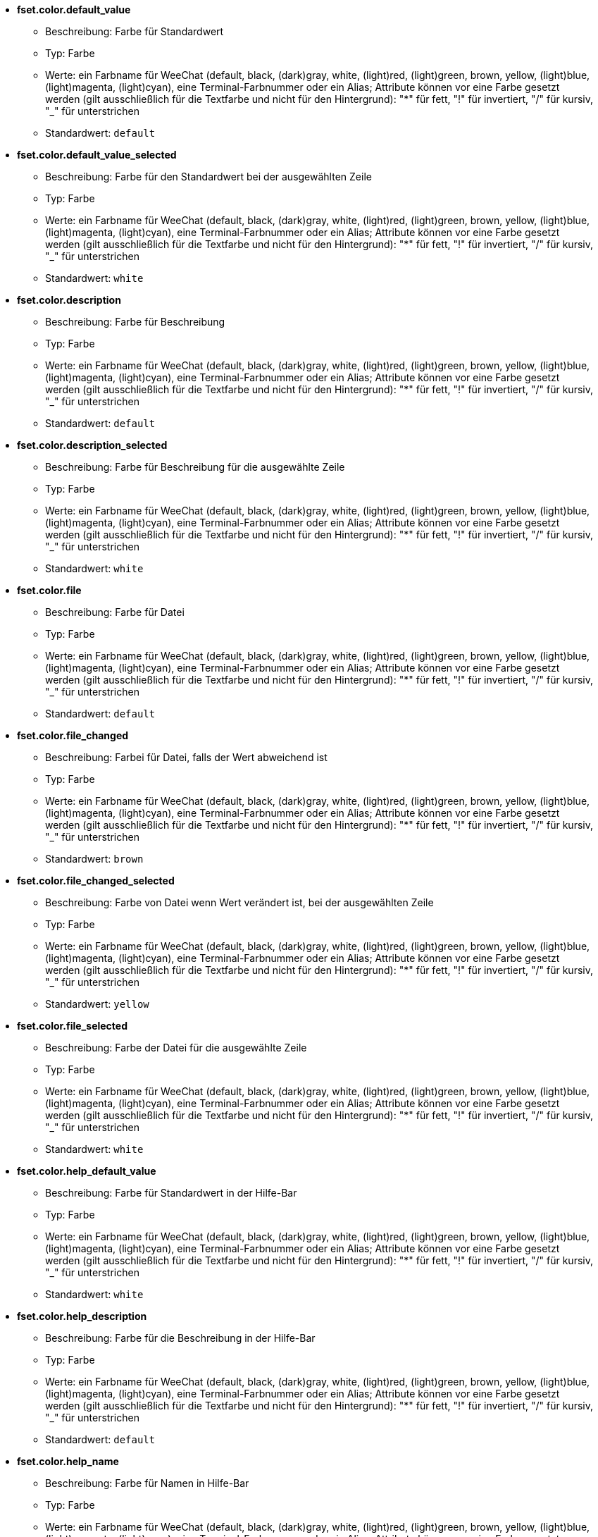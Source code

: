 //
// This file is auto-generated by script docgen.py.
// DO NOT EDIT BY HAND!
//
* [[option_fset.color.default_value]] *fset.color.default_value*
** Beschreibung: pass:none[Farbe für Standardwert]
** Typ: Farbe
** Werte: ein Farbname für WeeChat (default, black, (dark)gray, white, (light)red, (light)green, brown, yellow, (light)blue, (light)magenta, (light)cyan), eine Terminal-Farbnummer oder ein Alias; Attribute können vor eine Farbe gesetzt werden (gilt ausschließlich für die Textfarbe und nicht für den Hintergrund): "*" für fett, "!" für invertiert, "/" für kursiv, "_" für unterstrichen
** Standardwert: `+default+`

* [[option_fset.color.default_value_selected]] *fset.color.default_value_selected*
** Beschreibung: pass:none[Farbe für den Standardwert bei der ausgewählten Zeile]
** Typ: Farbe
** Werte: ein Farbname für WeeChat (default, black, (dark)gray, white, (light)red, (light)green, brown, yellow, (light)blue, (light)magenta, (light)cyan), eine Terminal-Farbnummer oder ein Alias; Attribute können vor eine Farbe gesetzt werden (gilt ausschließlich für die Textfarbe und nicht für den Hintergrund): "*" für fett, "!" für invertiert, "/" für kursiv, "_" für unterstrichen
** Standardwert: `+white+`

* [[option_fset.color.description]] *fset.color.description*
** Beschreibung: pass:none[Farbe für Beschreibung]
** Typ: Farbe
** Werte: ein Farbname für WeeChat (default, black, (dark)gray, white, (light)red, (light)green, brown, yellow, (light)blue, (light)magenta, (light)cyan), eine Terminal-Farbnummer oder ein Alias; Attribute können vor eine Farbe gesetzt werden (gilt ausschließlich für die Textfarbe und nicht für den Hintergrund): "*" für fett, "!" für invertiert, "/" für kursiv, "_" für unterstrichen
** Standardwert: `+default+`

* [[option_fset.color.description_selected]] *fset.color.description_selected*
** Beschreibung: pass:none[Farbe für Beschreibung für die ausgewählte Zeile]
** Typ: Farbe
** Werte: ein Farbname für WeeChat (default, black, (dark)gray, white, (light)red, (light)green, brown, yellow, (light)blue, (light)magenta, (light)cyan), eine Terminal-Farbnummer oder ein Alias; Attribute können vor eine Farbe gesetzt werden (gilt ausschließlich für die Textfarbe und nicht für den Hintergrund): "*" für fett, "!" für invertiert, "/" für kursiv, "_" für unterstrichen
** Standardwert: `+white+`

* [[option_fset.color.file]] *fset.color.file*
** Beschreibung: pass:none[Farbe für Datei]
** Typ: Farbe
** Werte: ein Farbname für WeeChat (default, black, (dark)gray, white, (light)red, (light)green, brown, yellow, (light)blue, (light)magenta, (light)cyan), eine Terminal-Farbnummer oder ein Alias; Attribute können vor eine Farbe gesetzt werden (gilt ausschließlich für die Textfarbe und nicht für den Hintergrund): "*" für fett, "!" für invertiert, "/" für kursiv, "_" für unterstrichen
** Standardwert: `+default+`

* [[option_fset.color.file_changed]] *fset.color.file_changed*
** Beschreibung: pass:none[Farbei für Datei, falls der Wert abweichend ist]
** Typ: Farbe
** Werte: ein Farbname für WeeChat (default, black, (dark)gray, white, (light)red, (light)green, brown, yellow, (light)blue, (light)magenta, (light)cyan), eine Terminal-Farbnummer oder ein Alias; Attribute können vor eine Farbe gesetzt werden (gilt ausschließlich für die Textfarbe und nicht für den Hintergrund): "*" für fett, "!" für invertiert, "/" für kursiv, "_" für unterstrichen
** Standardwert: `+brown+`

* [[option_fset.color.file_changed_selected]] *fset.color.file_changed_selected*
** Beschreibung: pass:none[Farbe von Datei wenn Wert verändert ist, bei der ausgewählten Zeile]
** Typ: Farbe
** Werte: ein Farbname für WeeChat (default, black, (dark)gray, white, (light)red, (light)green, brown, yellow, (light)blue, (light)magenta, (light)cyan), eine Terminal-Farbnummer oder ein Alias; Attribute können vor eine Farbe gesetzt werden (gilt ausschließlich für die Textfarbe und nicht für den Hintergrund): "*" für fett, "!" für invertiert, "/" für kursiv, "_" für unterstrichen
** Standardwert: `+yellow+`

* [[option_fset.color.file_selected]] *fset.color.file_selected*
** Beschreibung: pass:none[Farbe der Datei für die ausgewählte Zeile]
** Typ: Farbe
** Werte: ein Farbname für WeeChat (default, black, (dark)gray, white, (light)red, (light)green, brown, yellow, (light)blue, (light)magenta, (light)cyan), eine Terminal-Farbnummer oder ein Alias; Attribute können vor eine Farbe gesetzt werden (gilt ausschließlich für die Textfarbe und nicht für den Hintergrund): "*" für fett, "!" für invertiert, "/" für kursiv, "_" für unterstrichen
** Standardwert: `+white+`

* [[option_fset.color.help_default_value]] *fset.color.help_default_value*
** Beschreibung: pass:none[Farbe für Standardwert in der Hilfe-Bar]
** Typ: Farbe
** Werte: ein Farbname für WeeChat (default, black, (dark)gray, white, (light)red, (light)green, brown, yellow, (light)blue, (light)magenta, (light)cyan), eine Terminal-Farbnummer oder ein Alias; Attribute können vor eine Farbe gesetzt werden (gilt ausschließlich für die Textfarbe und nicht für den Hintergrund): "*" für fett, "!" für invertiert, "/" für kursiv, "_" für unterstrichen
** Standardwert: `+white+`

* [[option_fset.color.help_description]] *fset.color.help_description*
** Beschreibung: pass:none[Farbe für die Beschreibung in der Hilfe-Bar]
** Typ: Farbe
** Werte: ein Farbname für WeeChat (default, black, (dark)gray, white, (light)red, (light)green, brown, yellow, (light)blue, (light)magenta, (light)cyan), eine Terminal-Farbnummer oder ein Alias; Attribute können vor eine Farbe gesetzt werden (gilt ausschließlich für die Textfarbe und nicht für den Hintergrund): "*" für fett, "!" für invertiert, "/" für kursiv, "_" für unterstrichen
** Standardwert: `+default+`

* [[option_fset.color.help_name]] *fset.color.help_name*
** Beschreibung: pass:none[Farbe für Namen in Hilfe-Bar]
** Typ: Farbe
** Werte: ein Farbname für WeeChat (default, black, (dark)gray, white, (light)red, (light)green, brown, yellow, (light)blue, (light)magenta, (light)cyan), eine Terminal-Farbnummer oder ein Alias; Attribute können vor eine Farbe gesetzt werden (gilt ausschließlich für die Textfarbe und nicht für den Hintergrund): "*" für fett, "!" für invertiert, "/" für kursiv, "_" für unterstrichen
** Standardwert: `+white+`

* [[option_fset.color.help_quotes]] *fset.color.help_quotes*
** Beschreibung: pass:none[Farbe der Anführungszeichen für Stringwerte]
** Typ: Farbe
** Werte: ein Farbname für WeeChat (default, black, (dark)gray, white, (light)red, (light)green, brown, yellow, (light)blue, (light)magenta, (light)cyan), eine Terminal-Farbnummer oder ein Alias; Attribute können vor eine Farbe gesetzt werden (gilt ausschließlich für die Textfarbe und nicht für den Hintergrund): "*" für fett, "!" für invertiert, "/" für kursiv, "_" für unterstrichen
** Standardwert: `+darkgray+`

* [[option_fset.color.help_values]] *fset.color.help_values*
** Beschreibung: pass:none[Farbe für erlaubte Werte]
** Typ: Farbe
** Werte: ein Farbname für WeeChat (default, black, (dark)gray, white, (light)red, (light)green, brown, yellow, (light)blue, (light)magenta, (light)cyan), eine Terminal-Farbnummer oder ein Alias; Attribute können vor eine Farbe gesetzt werden (gilt ausschließlich für die Textfarbe und nicht für den Hintergrund): "*" für fett, "!" für invertiert, "/" für kursiv, "_" für unterstrichen
** Standardwert: `+default+`

* [[option_fset.color.index]] *fset.color.index*
** Beschreibung: pass:none[Farbe für Index einer Option]
** Typ: Farbe
** Werte: ein Farbname für WeeChat (default, black, (dark)gray, white, (light)red, (light)green, brown, yellow, (light)blue, (light)magenta, (light)cyan), eine Terminal-Farbnummer oder ein Alias; Attribute können vor eine Farbe gesetzt werden (gilt ausschließlich für die Textfarbe und nicht für den Hintergrund): "*" für fett, "!" für invertiert, "/" für kursiv, "_" für unterstrichen
** Standardwert: `+cyan+`

* [[option_fset.color.index_selected]] *fset.color.index_selected*
** Beschreibung: pass:none[Farbe für Index der Option bei der ausgewählten Zeile]
** Typ: Farbe
** Werte: ein Farbname für WeeChat (default, black, (dark)gray, white, (light)red, (light)green, brown, yellow, (light)blue, (light)magenta, (light)cyan), eine Terminal-Farbnummer oder ein Alias; Attribute können vor eine Farbe gesetzt werden (gilt ausschließlich für die Textfarbe und nicht für den Hintergrund): "*" für fett, "!" für invertiert, "/" für kursiv, "_" für unterstrichen
** Standardwert: `+lightcyan+`

* [[option_fset.color.line_marked_bg1]] *fset.color.line_marked_bg1*
** Beschreibung: pass:none[Hintergrundfarbe für markierte Zeile (wird für das erste Format verwendet, siehe Option fset.format.option1)]
** Typ: Farbe
** Werte: ein Farbname für WeeChat (default, black, (dark)gray, white, (light)red, (light)green, brown, yellow, (light)blue, (light)magenta, (light)cyan), eine Terminal-Farbnummer oder ein Alias; Attribute können vor eine Farbe gesetzt werden (gilt ausschließlich für die Textfarbe und nicht für den Hintergrund): "*" für fett, "!" für invertiert, "/" für kursiv, "_" für unterstrichen
** Standardwert: `+default+`

* [[option_fset.color.line_marked_bg2]] *fset.color.line_marked_bg2*
** Beschreibung: pass:none[Hintergrundfarbe für markierte Zeile (wird für das zweite Format verwendet, siehe Option fset.format.option2)]
** Typ: Farbe
** Werte: ein Farbname für WeeChat (default, black, (dark)gray, white, (light)red, (light)green, brown, yellow, (light)blue, (light)magenta, (light)cyan), eine Terminal-Farbnummer oder ein Alias; Attribute können vor eine Farbe gesetzt werden (gilt ausschließlich für die Textfarbe und nicht für den Hintergrund): "*" für fett, "!" für invertiert, "/" für kursiv, "_" für unterstrichen
** Standardwert: `+default+`

* [[option_fset.color.line_selected_bg1]] *fset.color.line_selected_bg1*
** Beschreibung: pass:none[Hintergrundfarbe für ausgewählte Zeile (wird für das erste Format verwendet, siehe Option fset.format.option1)]
** Typ: Farbe
** Werte: ein Farbname für WeeChat (default, black, (dark)gray, white, (light)red, (light)green, brown, yellow, (light)blue, (light)magenta, (light)cyan), eine Terminal-Farbnummer oder ein Alias; Attribute können vor eine Farbe gesetzt werden (gilt ausschließlich für die Textfarbe und nicht für den Hintergrund): "*" für fett, "!" für invertiert, "/" für kursiv, "_" für unterstrichen
** Standardwert: `+blue+`

* [[option_fset.color.line_selected_bg2]] *fset.color.line_selected_bg2*
** Beschreibung: pass:none[Hintergrundfarbe für ausgewählte Zeile (wird für das zweite Format verwendet, siehe Option fset.format.option2)]
** Typ: Farbe
** Werte: ein Farbname für WeeChat (default, black, (dark)gray, white, (light)red, (light)green, brown, yellow, (light)blue, (light)magenta, (light)cyan), eine Terminal-Farbnummer oder ein Alias; Attribute können vor eine Farbe gesetzt werden (gilt ausschließlich für die Textfarbe und nicht für den Hintergrund): "*" für fett, "!" für invertiert, "/" für kursiv, "_" für unterstrichen
** Standardwert: `+red+`

* [[option_fset.color.marked]] *fset.color.marked*
** Beschreibung: pass:none[Farbe des Markierungssymbols]
** Typ: Farbe
** Werte: ein Farbname für WeeChat (default, black, (dark)gray, white, (light)red, (light)green, brown, yellow, (light)blue, (light)magenta, (light)cyan), eine Terminal-Farbnummer oder ein Alias; Attribute können vor eine Farbe gesetzt werden (gilt ausschließlich für die Textfarbe und nicht für den Hintergrund): "*" für fett, "!" für invertiert, "/" für kursiv, "_" für unterstrichen
** Standardwert: `+brown+`

* [[option_fset.color.marked_selected]] *fset.color.marked_selected*
** Beschreibung: pass:none[Farbe für das Markierungssymbol für die ausgewählte Zeile]
** Typ: Farbe
** Werte: ein Farbname für WeeChat (default, black, (dark)gray, white, (light)red, (light)green, brown, yellow, (light)blue, (light)magenta, (light)cyan), eine Terminal-Farbnummer oder ein Alias; Attribute können vor eine Farbe gesetzt werden (gilt ausschließlich für die Textfarbe und nicht für den Hintergrund): "*" für fett, "!" für invertiert, "/" für kursiv, "_" für unterstrichen
** Standardwert: `+yellow+`

* [[option_fset.color.max]] *fset.color.max*
** Beschreibung: pass:none[Farbe für Maximalwert]
** Typ: Farbe
** Werte: ein Farbname für WeeChat (default, black, (dark)gray, white, (light)red, (light)green, brown, yellow, (light)blue, (light)magenta, (light)cyan), eine Terminal-Farbnummer oder ein Alias; Attribute können vor eine Farbe gesetzt werden (gilt ausschließlich für die Textfarbe und nicht für den Hintergrund): "*" für fett, "!" für invertiert, "/" für kursiv, "_" für unterstrichen
** Standardwert: `+default+`

* [[option_fset.color.max_selected]] *fset.color.max_selected*
** Beschreibung: pass:none[Farbe für Maximalwert bei der ausgewählten Zeile]
** Typ: Farbe
** Werte: ein Farbname für WeeChat (default, black, (dark)gray, white, (light)red, (light)green, brown, yellow, (light)blue, (light)magenta, (light)cyan), eine Terminal-Farbnummer oder ein Alias; Attribute können vor eine Farbe gesetzt werden (gilt ausschließlich für die Textfarbe und nicht für den Hintergrund): "*" für fett, "!" für invertiert, "/" für kursiv, "_" für unterstrichen
** Standardwert: `+white+`

* [[option_fset.color.min]] *fset.color.min*
** Beschreibung: pass:none[Farbe für Minimalwert]
** Typ: Farbe
** Werte: ein Farbname für WeeChat (default, black, (dark)gray, white, (light)red, (light)green, brown, yellow, (light)blue, (light)magenta, (light)cyan), eine Terminal-Farbnummer oder ein Alias; Attribute können vor eine Farbe gesetzt werden (gilt ausschließlich für die Textfarbe und nicht für den Hintergrund): "*" für fett, "!" für invertiert, "/" für kursiv, "_" für unterstrichen
** Standardwert: `+default+`

* [[option_fset.color.min_selected]] *fset.color.min_selected*
** Beschreibung: pass:none[Farbe für Minimalwert, für ausgewählte Zeile]
** Typ: Farbe
** Werte: ein Farbname für WeeChat (default, black, (dark)gray, white, (light)red, (light)green, brown, yellow, (light)blue, (light)magenta, (light)cyan), eine Terminal-Farbnummer oder ein Alias; Attribute können vor eine Farbe gesetzt werden (gilt ausschließlich für die Textfarbe und nicht für den Hintergrund): "*" für fett, "!" für invertiert, "/" für kursiv, "_" für unterstrichen
** Standardwert: `+white+`

* [[option_fset.color.name]] *fset.color.name*
** Beschreibung: pass:none[Farbe für Name]
** Typ: Farbe
** Werte: ein Farbname für WeeChat (default, black, (dark)gray, white, (light)red, (light)green, brown, yellow, (light)blue, (light)magenta, (light)cyan), eine Terminal-Farbnummer oder ein Alias; Attribute können vor eine Farbe gesetzt werden (gilt ausschließlich für die Textfarbe und nicht für den Hintergrund): "*" für fett, "!" für invertiert, "/" für kursiv, "_" für unterstrichen
** Standardwert: `+default+`

* [[option_fset.color.name_changed]] *fset.color.name_changed*
** Beschreibung: pass:none[Farbe für Namen wenn Wert verändert wurde]
** Typ: Farbe
** Werte: ein Farbname für WeeChat (default, black, (dark)gray, white, (light)red, (light)green, brown, yellow, (light)blue, (light)magenta, (light)cyan), eine Terminal-Farbnummer oder ein Alias; Attribute können vor eine Farbe gesetzt werden (gilt ausschließlich für die Textfarbe und nicht für den Hintergrund): "*" für fett, "!" für invertiert, "/" für kursiv, "_" für unterstrichen
** Standardwert: `+brown+`

* [[option_fset.color.name_changed_selected]] *fset.color.name_changed_selected*
** Beschreibung: pass:none[Farbe vom Namen, falls Wert verändert wurde bei der ausgewählten Zeile]
** Typ: Farbe
** Werte: ein Farbname für WeeChat (default, black, (dark)gray, white, (light)red, (light)green, brown, yellow, (light)blue, (light)magenta, (light)cyan), eine Terminal-Farbnummer oder ein Alias; Attribute können vor eine Farbe gesetzt werden (gilt ausschließlich für die Textfarbe und nicht für den Hintergrund): "*" für fett, "!" für invertiert, "/" für kursiv, "_" für unterstrichen
** Standardwert: `+yellow+`

* [[option_fset.color.name_selected]] *fset.color.name_selected*
** Beschreibung: pass:none[Farbe des Namens für die ausgewählte Zeile]
** Typ: Farbe
** Werte: ein Farbname für WeeChat (default, black, (dark)gray, white, (light)red, (light)green, brown, yellow, (light)blue, (light)magenta, (light)cyan), eine Terminal-Farbnummer oder ein Alias; Attribute können vor eine Farbe gesetzt werden (gilt ausschließlich für die Textfarbe und nicht für den Hintergrund): "*" für fett, "!" für invertiert, "/" für kursiv, "_" für unterstrichen
** Standardwert: `+white+`

* [[option_fset.color.option]] *fset.color.option*
** Beschreibung: pass:none[Farbe für Option]
** Typ: Farbe
** Werte: ein Farbname für WeeChat (default, black, (dark)gray, white, (light)red, (light)green, brown, yellow, (light)blue, (light)magenta, (light)cyan), eine Terminal-Farbnummer oder ein Alias; Attribute können vor eine Farbe gesetzt werden (gilt ausschließlich für die Textfarbe und nicht für den Hintergrund): "*" für fett, "!" für invertiert, "/" für kursiv, "_" für unterstrichen
** Standardwert: `+default+`

* [[option_fset.color.option_changed]] *fset.color.option_changed*
** Beschreibung: pass:none[Farbe der Option wenn Wert verändert wurde]
** Typ: Farbe
** Werte: ein Farbname für WeeChat (default, black, (dark)gray, white, (light)red, (light)green, brown, yellow, (light)blue, (light)magenta, (light)cyan), eine Terminal-Farbnummer oder ein Alias; Attribute können vor eine Farbe gesetzt werden (gilt ausschließlich für die Textfarbe und nicht für den Hintergrund): "*" für fett, "!" für invertiert, "/" für kursiv, "_" für unterstrichen
** Standardwert: `+brown+`

* [[option_fset.color.option_changed_selected]] *fset.color.option_changed_selected*
** Beschreibung: pass:none[Farbe von Option, falls Wert verändert wurde bei der ausgewählten Zeile]
** Typ: Farbe
** Werte: ein Farbname für WeeChat (default, black, (dark)gray, white, (light)red, (light)green, brown, yellow, (light)blue, (light)magenta, (light)cyan), eine Terminal-Farbnummer oder ein Alias; Attribute können vor eine Farbe gesetzt werden (gilt ausschließlich für die Textfarbe und nicht für den Hintergrund): "*" für fett, "!" für invertiert, "/" für kursiv, "_" für unterstrichen
** Standardwert: `+yellow+`

* [[option_fset.color.option_selected]] *fset.color.option_selected*
** Beschreibung: pass:none[Farbe der Option für die ausgewählte Zeile]
** Typ: Farbe
** Werte: ein Farbname für WeeChat (default, black, (dark)gray, white, (light)red, (light)green, brown, yellow, (light)blue, (light)magenta, (light)cyan), eine Terminal-Farbnummer oder ein Alias; Attribute können vor eine Farbe gesetzt werden (gilt ausschließlich für die Textfarbe und nicht für den Hintergrund): "*" für fett, "!" für invertiert, "/" für kursiv, "_" für unterstrichen
** Standardwert: `+white+`

* [[option_fset.color.parent_name]] *fset.color.parent_name*
** Beschreibung: pass:none[Farbe des Namens für übergeordnete Option]
** Typ: Farbe
** Werte: ein Farbname für WeeChat (default, black, (dark)gray, white, (light)red, (light)green, brown, yellow, (light)blue, (light)magenta, (light)cyan), eine Terminal-Farbnummer oder ein Alias; Attribute können vor eine Farbe gesetzt werden (gilt ausschließlich für die Textfarbe und nicht für den Hintergrund): "*" für fett, "!" für invertiert, "/" für kursiv, "_" für unterstrichen
** Standardwert: `+default+`

* [[option_fset.color.parent_name_selected]] *fset.color.parent_name_selected*
** Beschreibung: pass:none[Farbe des Namens für übergeordnete Option, für ausgewählte Zeile]
** Typ: Farbe
** Werte: ein Farbname für WeeChat (default, black, (dark)gray, white, (light)red, (light)green, brown, yellow, (light)blue, (light)magenta, (light)cyan), eine Terminal-Farbnummer oder ein Alias; Attribute können vor eine Farbe gesetzt werden (gilt ausschließlich für die Textfarbe und nicht für den Hintergrund): "*" für fett, "!" für invertiert, "/" für kursiv, "_" für unterstrichen
** Standardwert: `+white+`

* [[option_fset.color.parent_value]] *fset.color.parent_value*
** Beschreibung: pass:none[Farbe des Wertes für übergeordnete Option]
** Typ: Farbe
** Werte: ein Farbname für WeeChat (default, black, (dark)gray, white, (light)red, (light)green, brown, yellow, (light)blue, (light)magenta, (light)cyan), eine Terminal-Farbnummer oder ein Alias; Attribute können vor eine Farbe gesetzt werden (gilt ausschließlich für die Textfarbe und nicht für den Hintergrund): "*" für fett, "!" für invertiert, "/" für kursiv, "_" für unterstrichen
** Standardwert: `+cyan+`

* [[option_fset.color.parent_value_selected]] *fset.color.parent_value_selected*
** Beschreibung: pass:none[Farbe des Wertes für übergeordnete Option, für ausgewählte Zeile]
** Typ: Farbe
** Werte: ein Farbname für WeeChat (default, black, (dark)gray, white, (light)red, (light)green, brown, yellow, (light)blue, (light)magenta, (light)cyan), eine Terminal-Farbnummer oder ein Alias; Attribute können vor eine Farbe gesetzt werden (gilt ausschließlich für die Textfarbe und nicht für den Hintergrund): "*" für fett, "!" für invertiert, "/" für kursiv, "_" für unterstrichen
** Standardwert: `+lightcyan+`

* [[option_fset.color.quotes]] *fset.color.quotes*
** Beschreibung: pass:none[Farbe der Anführungszeichen für Stringwerte]
** Typ: Farbe
** Werte: ein Farbname für WeeChat (default, black, (dark)gray, white, (light)red, (light)green, brown, yellow, (light)blue, (light)magenta, (light)cyan), eine Terminal-Farbnummer oder ein Alias; Attribute können vor eine Farbe gesetzt werden (gilt ausschließlich für die Textfarbe und nicht für den Hintergrund): "*" für fett, "!" für invertiert, "/" für kursiv, "_" für unterstrichen
** Standardwert: `+darkgray+`

* [[option_fset.color.quotes_changed]] *fset.color.quotes_changed*
** Beschreibung: pass:none[Farbe der Anführungszeichen um Zeichenketten wenn der Wert verändert wurde]
** Typ: Farbe
** Werte: ein Farbname für WeeChat (default, black, (dark)gray, white, (light)red, (light)green, brown, yellow, (light)blue, (light)magenta, (light)cyan), eine Terminal-Farbnummer oder ein Alias; Attribute können vor eine Farbe gesetzt werden (gilt ausschließlich für die Textfarbe und nicht für den Hintergrund): "*" für fett, "!" für invertiert, "/" für kursiv, "_" für unterstrichen
** Standardwert: `+default+`

* [[option_fset.color.quotes_changed_selected]] *fset.color.quotes_changed_selected*
** Beschreibung: pass:none[Farbe der Anführungszeichen um Zeichenketten wenn der Wert verändert wurde, bei der ausgewählten Zeile]
** Typ: Farbe
** Werte: ein Farbname für WeeChat (default, black, (dark)gray, white, (light)red, (light)green, brown, yellow, (light)blue, (light)magenta, (light)cyan), eine Terminal-Farbnummer oder ein Alias; Attribute können vor eine Farbe gesetzt werden (gilt ausschließlich für die Textfarbe und nicht für den Hintergrund): "*" für fett, "!" für invertiert, "/" für kursiv, "_" für unterstrichen
** Standardwert: `+white+`

* [[option_fset.color.quotes_selected]] *fset.color.quotes_selected*
** Beschreibung: pass:none[Farbe der Anführungszeichen um Zeichenketten, bei der ausgewählten Zeile]
** Typ: Farbe
** Werte: ein Farbname für WeeChat (default, black, (dark)gray, white, (light)red, (light)green, brown, yellow, (light)blue, (light)magenta, (light)cyan), eine Terminal-Farbnummer oder ein Alias; Attribute können vor eine Farbe gesetzt werden (gilt ausschließlich für die Textfarbe und nicht für den Hintergrund): "*" für fett, "!" für invertiert, "/" für kursiv, "_" für unterstrichen
** Standardwert: `+default+`

* [[option_fset.color.section]] *fset.color.section*
** Beschreibung: pass:none[Farbe für Sektion]
** Typ: Farbe
** Werte: ein Farbname für WeeChat (default, black, (dark)gray, white, (light)red, (light)green, brown, yellow, (light)blue, (light)magenta, (light)cyan), eine Terminal-Farbnummer oder ein Alias; Attribute können vor eine Farbe gesetzt werden (gilt ausschließlich für die Textfarbe und nicht für den Hintergrund): "*" für fett, "!" für invertiert, "/" für kursiv, "_" für unterstrichen
** Standardwert: `+default+`

* [[option_fset.color.section_changed]] *fset.color.section_changed*
** Beschreibung: pass:none[Farbe der Sektion wenn Wert verändert wurde]
** Typ: Farbe
** Werte: ein Farbname für WeeChat (default, black, (dark)gray, white, (light)red, (light)green, brown, yellow, (light)blue, (light)magenta, (light)cyan), eine Terminal-Farbnummer oder ein Alias; Attribute können vor eine Farbe gesetzt werden (gilt ausschließlich für die Textfarbe und nicht für den Hintergrund): "*" für fett, "!" für invertiert, "/" für kursiv, "_" für unterstrichen
** Standardwert: `+brown+`

* [[option_fset.color.section_changed_selected]] *fset.color.section_changed_selected*
** Beschreibung: pass:none[Farbe der aktuellen Zeile für Sektion, sofern Wert verändert wurde]
** Typ: Farbe
** Werte: ein Farbname für WeeChat (default, black, (dark)gray, white, (light)red, (light)green, brown, yellow, (light)blue, (light)magenta, (light)cyan), eine Terminal-Farbnummer oder ein Alias; Attribute können vor eine Farbe gesetzt werden (gilt ausschließlich für die Textfarbe und nicht für den Hintergrund): "*" für fett, "!" für invertiert, "/" für kursiv, "_" für unterstrichen
** Standardwert: `+yellow+`

* [[option_fset.color.section_selected]] *fset.color.section_selected*
** Beschreibung: pass:none[Farbe der Sektion für ausgewählte Zeile]
** Typ: Farbe
** Werte: ein Farbname für WeeChat (default, black, (dark)gray, white, (light)red, (light)green, brown, yellow, (light)blue, (light)magenta, (light)cyan), eine Terminal-Farbnummer oder ein Alias; Attribute können vor eine Farbe gesetzt werden (gilt ausschließlich für die Textfarbe und nicht für den Hintergrund): "*" für fett, "!" für invertiert, "/" für kursiv, "_" für unterstrichen
** Standardwert: `+white+`

* [[option_fset.color.string_values]] *fset.color.string_values*
** Beschreibung: pass:none[Farbe für String-Werte]
** Typ: Farbe
** Werte: ein Farbname für WeeChat (default, black, (dark)gray, white, (light)red, (light)green, brown, yellow, (light)blue, (light)magenta, (light)cyan), eine Terminal-Farbnummer oder ein Alias; Attribute können vor eine Farbe gesetzt werden (gilt ausschließlich für die Textfarbe und nicht für den Hintergrund): "*" für fett, "!" für invertiert, "/" für kursiv, "_" für unterstrichen
** Standardwert: `+default+`

* [[option_fset.color.string_values_selected]] *fset.color.string_values_selected*
** Beschreibung: pass:none[Farbe für Werte von Zeichenketten, bei der ausgewählten Zeile]
** Typ: Farbe
** Werte: ein Farbname für WeeChat (default, black, (dark)gray, white, (light)red, (light)green, brown, yellow, (light)blue, (light)magenta, (light)cyan), eine Terminal-Farbnummer oder ein Alias; Attribute können vor eine Farbe gesetzt werden (gilt ausschließlich für die Textfarbe und nicht für den Hintergrund): "*" für fett, "!" für invertiert, "/" für kursiv, "_" für unterstrichen
** Standardwert: `+white+`

* [[option_fset.color.title_count_options]] *fset.color.title_count_options*
** Beschreibung: pass:none[Farbe für die Zahl die im Buffer-Titel anzeigt wie viele Optionen gefunden wurden]
** Typ: Farbe
** Werte: ein Farbname für WeeChat (default, black, (dark)gray, white, (light)red, (light)green, brown, yellow, (light)blue, (light)magenta, (light)cyan), eine Terminal-Farbnummer oder ein Alias; Attribute können vor eine Farbe gesetzt werden (gilt ausschließlich für die Textfarbe und nicht für den Hintergrund): "*" für fett, "!" für invertiert, "/" für kursiv, "_" für unterstrichen
** Standardwert: `+cyan+`

* [[option_fset.color.title_current_option]] *fset.color.title_current_option*
** Beschreibung: pass:none[Farbe in welcher die Ordnungszahl der ausgewählten Option im Title angegeben werden soll]
** Typ: Farbe
** Werte: ein Farbname für WeeChat (default, black, (dark)gray, white, (light)red, (light)green, brown, yellow, (light)blue, (light)magenta, (light)cyan), eine Terminal-Farbnummer oder ein Alias; Attribute können vor eine Farbe gesetzt werden (gilt ausschließlich für die Textfarbe und nicht für den Hintergrund): "*" für fett, "!" für invertiert, "/" für kursiv, "_" für unterstrichen
** Standardwert: `+lightcyan+`

* [[option_fset.color.title_filter]] *fset.color.title_filter*
** Beschreibung: pass:none[Farbe für Filter im Buffer-Titel]
** Typ: Farbe
** Werte: ein Farbname für WeeChat (default, black, (dark)gray, white, (light)red, (light)green, brown, yellow, (light)blue, (light)magenta, (light)cyan), eine Terminal-Farbnummer oder ein Alias; Attribute können vor eine Farbe gesetzt werden (gilt ausschließlich für die Textfarbe und nicht für den Hintergrund): "*" für fett, "!" für invertiert, "/" für kursiv, "_" für unterstrichen
** Standardwert: `+yellow+`

* [[option_fset.color.title_marked_options]] *fset.color.title_marked_options*
** Beschreibung: pass:none[Farbe für die Zahl die im Buffer-Titel anzeigt wie viele Optionen markiert sind]
** Typ: Farbe
** Werte: ein Farbname für WeeChat (default, black, (dark)gray, white, (light)red, (light)green, brown, yellow, (light)blue, (light)magenta, (light)cyan), eine Terminal-Farbnummer oder ein Alias; Attribute können vor eine Farbe gesetzt werden (gilt ausschließlich für die Textfarbe und nicht für den Hintergrund): "*" für fett, "!" für invertiert, "/" für kursiv, "_" für unterstrichen
** Standardwert: `+lightgreen+`

* [[option_fset.color.title_sort]] *fset.color.title_sort*
** Beschreibung: pass:none[Farbe für Sortierung im Buffer-Titel]
** Typ: Farbe
** Werte: ein Farbname für WeeChat (default, black, (dark)gray, white, (light)red, (light)green, brown, yellow, (light)blue, (light)magenta, (light)cyan), eine Terminal-Farbnummer oder ein Alias; Attribute können vor eine Farbe gesetzt werden (gilt ausschließlich für die Textfarbe und nicht für den Hintergrund): "*" für fett, "!" für invertiert, "/" für kursiv, "_" für unterstrichen
** Standardwert: `+white+`

* [[option_fset.color.type]] *fset.color.type*
** Beschreibung: pass:none[Farbe für den Variablentyp]
** Typ: Farbe
** Werte: ein Farbname für WeeChat (default, black, (dark)gray, white, (light)red, (light)green, brown, yellow, (light)blue, (light)magenta, (light)cyan), eine Terminal-Farbnummer oder ein Alias; Attribute können vor eine Farbe gesetzt werden (gilt ausschließlich für die Textfarbe und nicht für den Hintergrund): "*" für fett, "!" für invertiert, "/" für kursiv, "_" für unterstrichen
** Standardwert: `+green+`

* [[option_fset.color.type_selected]] *fset.color.type_selected*
** Beschreibung: pass:none[Farbe für den Variablentyp wenn Zeile angewählt wird]
** Typ: Farbe
** Werte: ein Farbname für WeeChat (default, black, (dark)gray, white, (light)red, (light)green, brown, yellow, (light)blue, (light)magenta, (light)cyan), eine Terminal-Farbnummer oder ein Alias; Attribute können vor eine Farbe gesetzt werden (gilt ausschließlich für die Textfarbe und nicht für den Hintergrund): "*" für fett, "!" für invertiert, "/" für kursiv, "_" für unterstrichen
** Standardwert: `+lightgreen+`

* [[option_fset.color.unmarked]] *fset.color.unmarked*
** Beschreibung: pass:none[Farbe für das Markierungssymbol wenn die Option nicht markiert ist]
** Typ: Farbe
** Werte: ein Farbname für WeeChat (default, black, (dark)gray, white, (light)red, (light)green, brown, yellow, (light)blue, (light)magenta, (light)cyan), eine Terminal-Farbnummer oder ein Alias; Attribute können vor eine Farbe gesetzt werden (gilt ausschließlich für die Textfarbe und nicht für den Hintergrund): "*" für fett, "!" für invertiert, "/" für kursiv, "_" für unterstrichen
** Standardwert: `+default+`

* [[option_fset.color.unmarked_selected]] *fset.color.unmarked_selected*
** Beschreibung: pass:none[Farbe für das Markierungssymbol wenn die Option in der ausgewählten Zeile nicht markiert ist]
** Typ: Farbe
** Werte: ein Farbname für WeeChat (default, black, (dark)gray, white, (light)red, (light)green, brown, yellow, (light)blue, (light)magenta, (light)cyan), eine Terminal-Farbnummer oder ein Alias; Attribute können vor eine Farbe gesetzt werden (gilt ausschließlich für die Textfarbe und nicht für den Hintergrund): "*" für fett, "!" für invertiert, "/" für kursiv, "_" für unterstrichen
** Standardwert: `+white+`

* [[option_fset.color.value]] *fset.color.value*
** Beschreibung: pass:none[Farbe für Wert]
** Typ: Farbe
** Werte: ein Farbname für WeeChat (default, black, (dark)gray, white, (light)red, (light)green, brown, yellow, (light)blue, (light)magenta, (light)cyan), eine Terminal-Farbnummer oder ein Alias; Attribute können vor eine Farbe gesetzt werden (gilt ausschließlich für die Textfarbe und nicht für den Hintergrund): "*" für fett, "!" für invertiert, "/" für kursiv, "_" für unterstrichen
** Standardwert: `+cyan+`

* [[option_fset.color.value_changed]] *fset.color.value_changed*
** Beschreibung: pass:none[Farbe für veränderten Wert (abweichend vom Standardwert)]
** Typ: Farbe
** Werte: ein Farbname für WeeChat (default, black, (dark)gray, white, (light)red, (light)green, brown, yellow, (light)blue, (light)magenta, (light)cyan), eine Terminal-Farbnummer oder ein Alias; Attribute können vor eine Farbe gesetzt werden (gilt ausschließlich für die Textfarbe und nicht für den Hintergrund): "*" für fett, "!" für invertiert, "/" für kursiv, "_" für unterstrichen
** Standardwert: `+brown+`

* [[option_fset.color.value_changed_selected]] *fset.color.value_changed_selected*
** Beschreibung: pass:none[Farbe für veränderten Wert (abweichend vom Standardwert) für die ausgewählte Zeile]
** Typ: Farbe
** Werte: ein Farbname für WeeChat (default, black, (dark)gray, white, (light)red, (light)green, brown, yellow, (light)blue, (light)magenta, (light)cyan), eine Terminal-Farbnummer oder ein Alias; Attribute können vor eine Farbe gesetzt werden (gilt ausschließlich für die Textfarbe und nicht für den Hintergrund): "*" für fett, "!" für invertiert, "/" für kursiv, "_" für unterstrichen
** Standardwert: `+yellow+`

* [[option_fset.color.value_selected]] *fset.color.value_selected*
** Beschreibung: pass:none[Farbe für Wert für die ausgewählte Zeile]
** Typ: Farbe
** Werte: ein Farbname für WeeChat (default, black, (dark)gray, white, (light)red, (light)green, brown, yellow, (light)blue, (light)magenta, (light)cyan), eine Terminal-Farbnummer oder ein Alias; Attribute können vor eine Farbe gesetzt werden (gilt ausschließlich für die Textfarbe und nicht für den Hintergrund): "*" für fett, "!" für invertiert, "/" für kursiv, "_" für unterstrichen
** Standardwert: `+lightcyan+`

* [[option_fset.color.value_undef]] *fset.color.value_undef*
** Beschreibung: pass:none[Farbe für undefinierten Wert]
** Typ: Farbe
** Werte: ein Farbname für WeeChat (default, black, (dark)gray, white, (light)red, (light)green, brown, yellow, (light)blue, (light)magenta, (light)cyan), eine Terminal-Farbnummer oder ein Alias; Attribute können vor eine Farbe gesetzt werden (gilt ausschließlich für die Textfarbe und nicht für den Hintergrund): "*" für fett, "!" für invertiert, "/" für kursiv, "_" für unterstrichen
** Standardwert: `+magenta+`

* [[option_fset.color.value_undef_selected]] *fset.color.value_undef_selected*
** Beschreibung: pass:none[Farbe für undefinierte Werte für die ausgewählte Zeile]
** Typ: Farbe
** Werte: ein Farbname für WeeChat (default, black, (dark)gray, white, (light)red, (light)green, brown, yellow, (light)blue, (light)magenta, (light)cyan), eine Terminal-Farbnummer oder ein Alias; Attribute können vor eine Farbe gesetzt werden (gilt ausschließlich für die Textfarbe und nicht für den Hintergrund): "*" für fett, "!" für invertiert, "/" für kursiv, "_" für unterstrichen
** Standardwert: `+lightmagenta+`

* [[option_fset.format.export_help]] *fset.format.export_help*
** Beschreibung: pass:none[Format für die Hilfezeile die vor jede Option geschrieben wird, wenn in eine Datei exportiert wird (Hinweis: Inhalt wird evaluiert, siehe /help fset)]
** Typ: Zeichenkette
** Werte: beliebige Zeichenkette
** Standardwert: `+"# ${description2}"+`

* [[option_fset.format.export_option]] *fset.format.export_option*
** Beschreibung: pass:none[Format für jede Option die in eine Datei exportiert wird (Hinweis: Inhalt wird evaluiert, siehe /help fset)]
** Typ: Zeichenkette
** Werte: beliebige Zeichenkette
** Standardwert: `+"/set ${name} ${quoted_value}"+`

* [[option_fset.format.export_option_null]] *fset.format.export_option_null*
** Beschreibung: pass:none[Format für jede Option die "null" als Wert hat und in eine Datei exportiert wird (Hinweis: Inhalt wird evaluiert, siehe /help fset)]
** Typ: Zeichenkette
** Werte: beliebige Zeichenkette
** Standardwert: `+"/unset ${name}"+`

* [[option_fset.format.option1]] *fset.format.option1*
** Beschreibung: pass:none[erstes von zwei Formaten um Optionen anzuzeigen, wird genutzt wenn die Option fset.look.format_number auf 1 gesetzt ist (Hinweis: der Inhalt ist evaluiert, siehe /help fset); eine leere Zeichenkette nutzt die Standardeinstellung ("${marked} ${name} ${type}  ${value2}"), dies findet ohne eine Evaluierung statt, was wesentlich schneller ist; zwischen den Formaten kann mittels ctrl-X umgeschaltet werden]
** Typ: Zeichenkette
** Werte: beliebige Zeichenkette
** Standardwert: `+""+`

* [[option_fset.format.option2]] *fset.format.option2*
** Beschreibung: pass:none[zweites von zwei Formaten um Optionen anzuzeigen,wird genutzt wenn die Option fset.look.format_number auf 1 gesetzt ist (Hinweis: der Inhalt ist evaluiert, siehe /help fset); eine leere Zeichenkette nutzt die Standardeinstellung ("${marked} ${name} ${type}  ${value2}"), dies findet ohne eine Evaluierung statt, was wesentlich schneller ist; zwischen den Formaten kann mittels ctrl-X umgeschaltet werden]
** Typ: Zeichenkette
** Werte: beliebige Zeichenkette
** Standardwert: `+"${marked} ${name}  ${type}  ${value2}${newline}  ${empty_name}  ${_default_value}${color:darkgray} -- ${min}..${max}${newline}  ${empty_name}  ${description}"+`

* [[option_fset.look.auto_unmark]] *fset.look.auto_unmark*
** Beschreibung: pass:none[die Markierung wird automatisch für alle Optionen gelöscht, sobald eine Aktion bei einer markierten Option durchgeführt wird oder die Liste neu eingelesen wird]
** Typ: boolesch
** Werte: on, off
** Standardwert: `+off+`

* [[option_fset.look.condition_catch_set]] *fset.look.condition_catch_set*
** Beschreibung: pass:none[Bedingung um den /set Befehl abzufangen und die Ausgabe im fset Buffer darzustellen; folgende Variablen können verwendet werden: ${name} (Name der Option die dem /set Befehl übergeben wurde), ${count} (Anzahl der Optionen die mit /set gefunden wurden); eine leere Zeichenkette deaktiviert die Funktion; der Wert "1", nutzt immer den fset Buffer für die Ausgabe des /set Befehls]
** Typ: Zeichenkette
** Werte: beliebige Zeichenkette
** Standardwert: `+"${count} >= 1"+`

* [[option_fset.look.export_help_default]] *fset.look.export_help_default*
** Beschreibung: pass:none[erstellt standardmäßig eine Hilfe für jede exportierte Option (dies kann mit dem Argumenten "-help" und "-nohelp" überschrieben werden wenn man den Befehl /fset -export nutzt)]
** Typ: boolesch
** Werte: on, off
** Standardwert: `+on+`

* [[option_fset.look.format_number]] *fset.look.format_number*
** Beschreibung: pass:none[Nummer welches Format genutzt werden soll um Optionen anzuzeigen; diese Option wird dynamisch geändert indem man ctrl-X im fset Buffer nutzt]
** Typ: integer
** Werte: 1 .. 2
** Standardwert: `+1+`

* [[option_fset.look.marked_string]] *fset.look.marked_string*
** Beschreibung: pass:none[Zeichenkette welche dargestellt wird wenn eine Option markiert wurde (um eine Aktion auf mehrere Optionen durchzuführen)]
** Typ: Zeichenkette
** Werte: beliebige Zeichenkette
** Standardwert: `+"*"+`

* [[option_fset.look.scroll_horizontal]] *fset.look.scroll_horizontal*
** Beschreibung: pass:none[links/rechts im fset Buffer scrollen (prozentual zur Breite)]
** Typ: integer
** Werte: 1 .. 100
** Standardwert: `+10+`

* [[option_fset.look.show_plugins_desc]] *fset.look.show_plugins_desc*
** Beschreibung: pass:none[zeigt die zusätzlichen Optionen von Erweiterung an, die für die Beschreibung zuständig sind (plugins.desc.*)]
** Typ: boolesch
** Werte: on, off
** Standardwert: `+off+`

* [[option_fset.look.sort]] *fset.look.sort*
** Beschreibung: pass:none[durch Kommata getrennte Liste von Feldern um die Optionen zu sortieren (siehe /help fset um eine Auflistung der Felder zu erhalten); wird das "-" Zeichen vor einem Feld angewendet, wird die Ausgabe umgekehrt, um bei einem Vergleich nicht zwischen Groß- und Kleinschreibung zu unterscheiden wird das Zeichen "~" verwendet; Beispiel: "-~name" sortiert die Optionsnamen in umgekehrter Reihenfolge und es wird dabei nicht zwischen Groß-und Kleinschreibung unterschieden]
** Typ: Zeichenkette
** Werte: beliebige Zeichenkette
** Standardwert: `+"~name"+`

* [[option_fset.look.unmarked_string]] *fset.look.unmarked_string*
** Beschreibung: pass:none[Zeichen welches angezeigt wird sofern eine Option nicht markiert ist]
** Typ: Zeichenkette
** Werte: beliebige Zeichenkette
** Standardwert: `+" "+`

* [[option_fset.look.use_color_value]] *fset.look.use_color_value*
** Beschreibung: pass:none[Farbe die genutzt wird um Werte für Farboptionen darzustellen]
** Typ: boolesch
** Werte: on, off
** Standardwert: `+off+`

* [[option_fset.look.use_keys]] *fset.look.use_keys*
** Beschreibung: pass:none[nutzt die alt+X Tasten im fset Buffer um Aktionen durchzuführen; wenn deaktiviert sind nur Eingaben in der Eingabezeile erlaubt]
** Typ: boolesch
** Werte: on, off
** Standardwert: `+on+`

* [[option_fset.look.use_mute]] *fset.look.use_mute*
** Beschreibung: pass:none[nutzt /mute Befehl wenn eine Option geändert wird]
** Typ: boolesch
** Werte: on, off
** Standardwert: `+off+`
